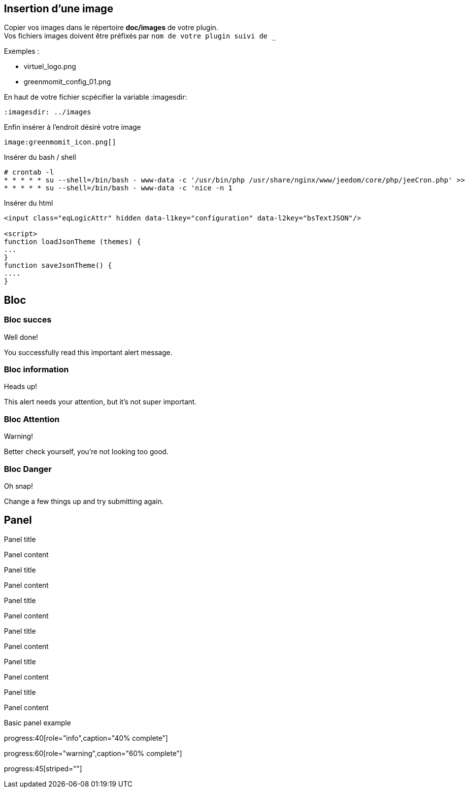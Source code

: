 :imagesdir: ../images
:icons:

== Insertion d'une image

Copier vos images dans le répertoire *doc/images* de votre plugin. +
Vos fichiers images doivent être préfixés par `nom de votre plugin suivi de _`

Exemples :

* virtuel_logo.png
* greenmomit_config_01.png

En haut de votre fichier scpécifier la variable :imagesdir:

----
:imagesdir: ../images
----

Enfin insérer à l'endroit désiré votre image

----
image:greenmomit_icon.png[]
----

Insérer du bash / shell

[source,shell]
----
# crontab -l
* * * * * su --shell=/bin/bash - www-data -c '/usr/bin/php /usr/share/nginx/www/jeedom/core/php/jeeCron.php' >> /dev/null
* * * * * su --shell=/bin/bash - www-data -c 'nice -n 1
----

Insérer du html
[source,html]
----
<input class="eqLogicAttr" hidden data-l1key="configuration" data-l2key="bsTextJSON"/>

<script>
function loadJsonTheme (themes) {
...
}
function saveJsonTheme() {
....
}
----

== Bloc

=== Bloc succes

[alert,success]
.Well done!
--
You successfully read this important alert message.
--

=== Bloc information

[alert,info]
.Heads up!
--
This alert needs your attention, but it's not super important.
--

=== Bloc Attention

[alert,warning]
.Warning!
--
Better check yourself, you're not looking too good.
--

=== Bloc Danger

[alert,danger]
.Oh snap!
--
Change a few things up and try submitting again.
--

== Panel

[panel,primary]
.Panel title
--
Panel content
--

[panel,success]
.Panel title
--
Panel content
--

[panel,info]
.Panel title
--
Panel content
--

[panel,warning]
.Panel title
--
Panel content
--

[panel,danger]
.Panel title
--
Panel content
--

[panel]
.Panel title
--
Panel content
--

[panel]
--
Basic panel example
--

progress:40[role="info",caption="40% complete"]

progress:60[role="warning",caption="60% complete"]

progress:45[striped=""]
